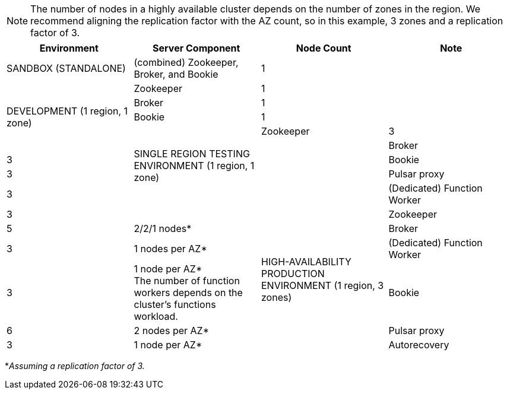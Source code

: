 [NOTE]
====
The number of nodes in a highly available cluster depends on the number of zones in the region.
We recommend aligning the replication factor with the AZ count, so in this example, 3 zones and a replication factor of 3.
====
[cols=4*,options=header]
|===
|Environment
|Server Component
|Node Count
|Note

|SANDBOX (STANDALONE)
|(combined) Zookeeper, Broker, and Bookie
|1
|

.5+|DEVELOPMENT (1 region, 1 zone)
|Zookeeper
|1
|
|Broker
|1
|
|Bookie
|1
|

.5+|SINGLE REGION TESTING ENVIRONMENT (1 region, 1 zone)
|Zookeeper
|3
|
|Broker
|3
|
|Bookie
|3
|
|Pulsar proxy
|3
|
|(Dedicated) Function Worker
|3
|

.6+|HIGH-AVAILABILITY PRODUCTION ENVIRONMENT (1 region, 3 zones)
|Zookeeper
|5
|2/2/1 nodes*
|Broker
|3
|1 nodes per AZ*
|(Dedicated) Function Worker
|3
|1 node per AZ* +
The number of function workers depends on the cluster's functions workload.
|Bookie
|6
|2 nodes per AZ*
|Pulsar proxy
|3
|1 node per AZ*
|Autorecovery
|3
|1 per AZ*
|===

*_Assuming a replication factor of 3._ +


